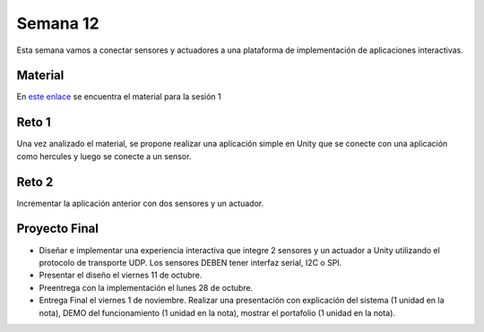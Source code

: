 Semana 12
===========
Esta semana vamos a conectar sensores y actuadores a una plataforma de implementación de 
aplicaciones interactivas.

Material
---------
En `este enlace <https://drive.google.com/open?id=1rkSL-DyORk19jfnax9FUph7jeXIgKb4Zl1eBfyVtQrQ>`__ 
se encuentra el material para la sesión 1

Reto 1
-------
Una vez analizado el material, se propone realizar una aplicación simple en Unity que se conecte 
con una aplicación como hercules y luego se conecte a un sensor.

Reto 2
-------
Incrementar la aplicación anterior con dos sensores y un actuador.

Proyecto Final
----------------
* Diseñar e implementar una experiencia interactiva que integre 2 sensores y un actuador a 
  Unity utilizando el protocolo de transporte UDP. Los sensores DEBEN tener interfaz serial,  
  I2C o SPI.

* Presentar el diseño el viernes 11 de octubre.

* Preentrega con la implementación el lunes 28 de octubre.

* Entrega Final el viernes 1 de noviembre. Realizar una presentación con explicación 
  del sistema (1 unidad en la nota), DEMO del funcionamiento (1 unidad en la nota), 
  mostrar el portafolio (1 unidad en la nota).
